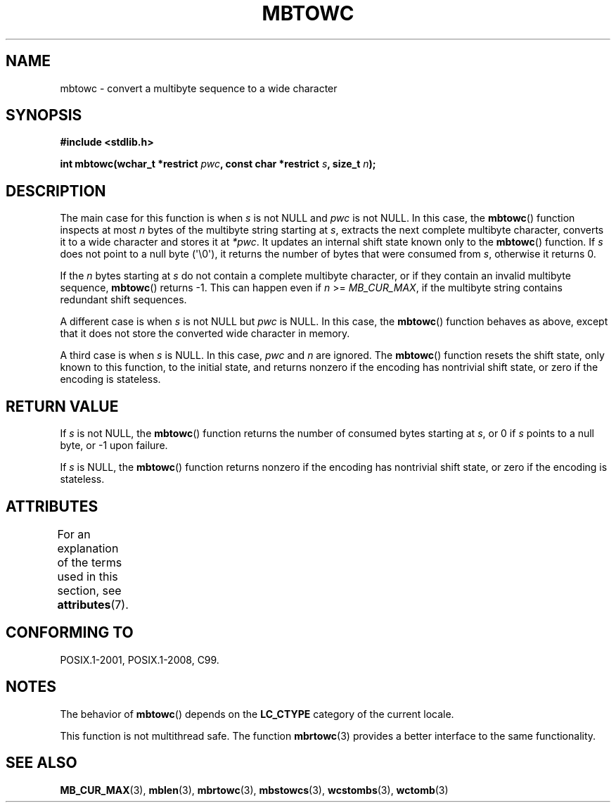 .\" Copyright (c) Bruno Haible <haible@clisp.cons.org>
.\"
.\" %%%LICENSE_START(GPLv2+_DOC_ONEPARA)
.\" This is free documentation; you can redistribute it and/or
.\" modify it under the terms of the GNU General Public License as
.\" published by the Free Software Foundation; either version 2 of
.\" the License, or (at your option) any later version.
.\" %%%LICENSE_END
.\"
.\" References consulted:
.\"   GNU glibc-2 source code and manual
.\"   Dinkumware C library reference http://www.dinkumware.com/
.\"   OpenGroup's Single UNIX specification http://www.UNIX-systems.org/online.html
.\"   ISO/IEC 9899:1999
.\"
.TH MBTOWC 3  2021-03-22 "GNU" "Linux Programmer's Manual"
.SH NAME
mbtowc \- convert a multibyte sequence to a wide character
.SH SYNOPSIS
.nf
.B #include <stdlib.h>
.PP
.BI "int mbtowc(wchar_t *restrict " pwc ", const char *restrict " s \
", size_t " n );
.fi
.SH DESCRIPTION
The main case for this function is when
.IR s
is not NULL and
.I pwc
is
not NULL.
In this case, the
.BR mbtowc ()
function inspects at most
.I n
bytes of the multibyte string starting at
.IR s ,
extracts the next complete
multibyte character, converts it to a wide character and stores it at
.IR *pwc .
It updates an internal shift state known only to the
.BR mbtowc ()
function.
If
.I s
does not point to a null byte (\(aq\e0\(aq), it returns the number
of bytes that were consumed from
.IR s ,
otherwise it returns 0.
.PP
If the
.IR n
bytes starting at
.I s
do not contain a complete multibyte
character, or if they contain an invalid multibyte sequence,
.BR mbtowc ()
returns \-1.
This can happen even if
.I n
>=
.IR MB_CUR_MAX ,
if the multibyte string contains redundant shift sequences.
.PP
A different case is when
.IR s
is not NULL but
.I pwc
is NULL.
In this case, the
.BR mbtowc ()
function behaves as above, except that it does not
store the converted wide character in memory.
.PP
A third case is when
.I s
is NULL.
In this case,
.IR pwc
and
.I n
are
ignored.
The
.BR mbtowc ()
function
.\" The Dinkumware doc and the Single UNIX specification say this, but
.\" glibc doesn't implement this.
resets the shift state, only known to this function,
to the initial state, and
returns nonzero if the encoding has nontrivial shift state, or zero if the
encoding is stateless.
.SH RETURN VALUE
If
.I s
is not NULL, the
.BR mbtowc ()
function returns the number of
consumed bytes starting at
.IR s ,
or 0 if
.I s
points to a null byte,
or \-1 upon failure.
.PP
If
.I s
is NULL, the
.BR mbtowc ()
function
returns nonzero if the encoding
has nontrivial shift state, or zero if the encoding is stateless.
.SH ATTRIBUTES
For an explanation of the terms used in this section, see
.BR attributes (7).
.ad l
.nh
.TS
allbox;
lbx lb lb
l l l.
Interface	Attribute	Value
T{
.BR mbtowc ()
T}	Thread safety	MT-Unsafe race
.TE
.hy
.ad
.sp 1
.SH CONFORMING TO
POSIX.1-2001, POSIX.1-2008, C99.
.SH NOTES
The behavior of
.BR mbtowc ()
depends on the
.B LC_CTYPE
category of the
current locale.
.PP
This function is not multithread safe.
The function
.BR mbrtowc (3)
provides
a better interface to the same functionality.
.SH SEE ALSO
.BR MB_CUR_MAX (3),
.BR mblen (3),
.BR mbrtowc (3),
.BR mbstowcs (3),
.BR wcstombs (3),
.BR wctomb (3)
